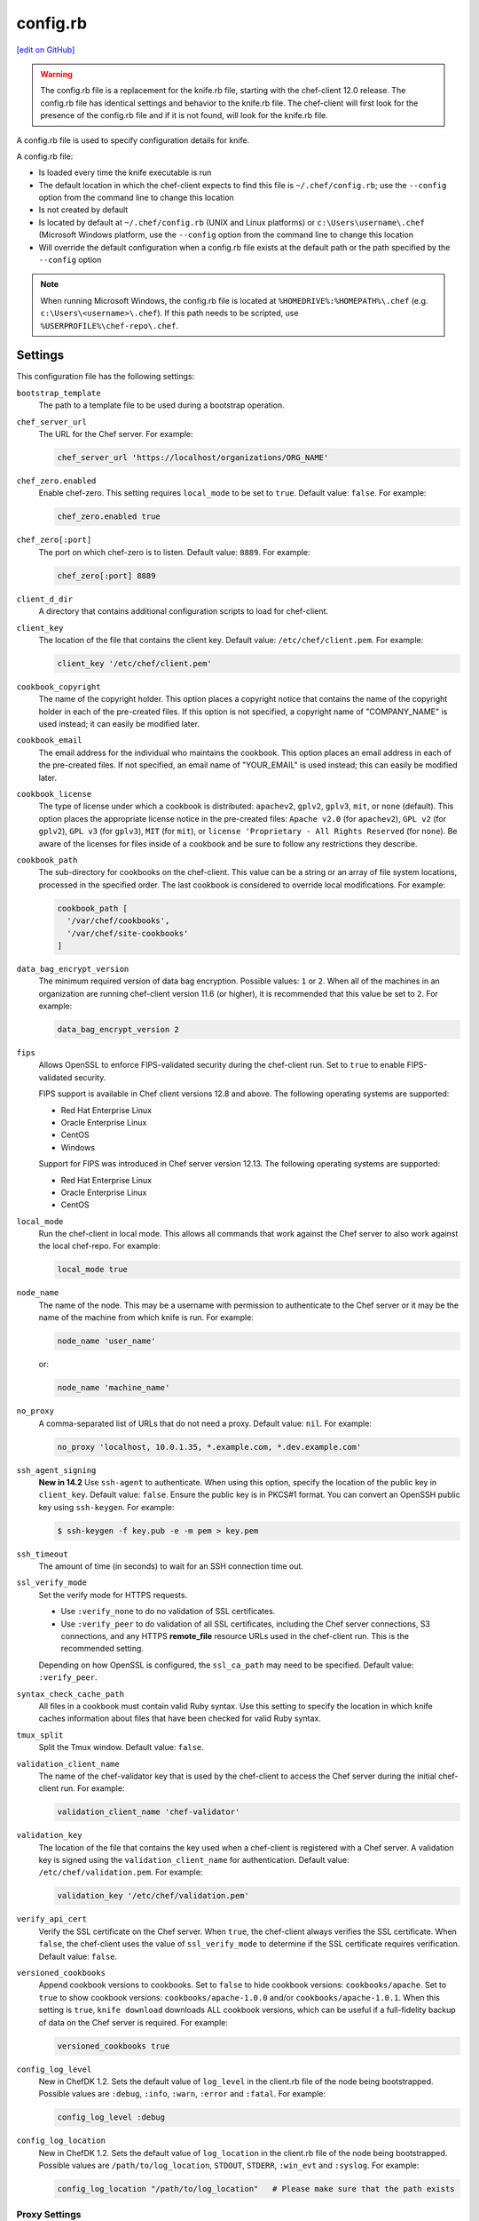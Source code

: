 =====================================================
config.rb
=====================================================
`[edit on GitHub] <https://github.com/chef/chef-web-docs/blob/master/chef_master/source/config_rb.rst>`__

.. warning:: The config.rb file is a replacement for the knife.rb file, starting with the chef-client 12.0 release. The config.rb file has identical settings and behavior to the knife.rb file. The chef-client will first look for the presence of the config.rb file and if it is not found, will look for the knife.rb file.

A config.rb file is used to specify configuration details for knife.

A config.rb file:

* Is loaded every time the knife executable is run
* The default location in which the chef-client expects to find this file is ``~/.chef/config.rb``; use the ``--config`` option from the command line to change this location
* Is not created by default
* Is located by default at ``~/.chef/config.rb`` (UNIX and Linux platforms) or ``c:\Users\username\.chef`` (Microsoft Windows platform, use the ``--config`` option from the command line to change this location
* Will override the default configuration when a config.rb file exists at the default path or the path specified by the ``--config`` option

.. note:: When running Microsoft Windows, the config.rb file is located at ``%HOMEDRIVE%:%HOMEPATH%\.chef`` (e.g. ``c:\Users\<username>\.chef``). If this path needs to be scripted, use ``%USERPROFILE%\chef-repo\.chef``.

Settings
=====================================================
This configuration file has the following settings:

.. tag config_rb_knife_settings

``bootstrap_template``
   The path to a template file to be used during a bootstrap operation.

``chef_server_url``
   The URL for the Chef server. For example:

   .. code-block:: ruby

      chef_server_url 'https://localhost/organizations/ORG_NAME'

``chef_zero.enabled``
   Enable chef-zero. This setting requires ``local_mode`` to be set to ``true``. Default value: ``false``. For example:

   .. code-block:: ruby

      chef_zero.enabled true

``chef_zero[:port]``
   The port on which chef-zero is to listen. Default value: ``8889``. For example:

   .. code-block:: ruby

      chef_zero[:port] 8889

``client_d_dir``
   A directory that contains additional configuration scripts to load for chef-client.

``client_key``
   The location of the file that contains the client key. Default value: ``/etc/chef/client.pem``. For example:

   .. code-block:: ruby

      client_key '/etc/chef/client.pem'

``cookbook_copyright``
   The name of the copyright holder. This option places a copyright notice that contains the name of the copyright holder in each of the pre-created files. If this option is not specified, a copyright name of "COMPANY_NAME" is used instead; it can easily be modified later.

``cookbook_email``
   The email address for the individual who maintains the cookbook. This option places an email address in each of the pre-created files. If not specified, an email name of "YOUR_EMAIL" is used instead; this can easily be modified later.

``cookbook_license``
   The type of license under which a cookbook is distributed: ``apachev2``, ``gplv2``, ``gplv3``, ``mit``, or ``none`` (default). This option places the appropriate license notice in the pre-created files: ``Apache v2.0`` (for ``apachev2``), ``GPL v2`` (for ``gplv2``), ``GPL v3`` (for ``gplv3``), ``MIT`` (for ``mit``), or ``license 'Proprietary - All Rights Reserved`` (for ``none``). Be aware of the licenses for files inside of a cookbook and be sure to follow any restrictions they describe.

``cookbook_path``
   The sub-directory for cookbooks on the chef-client. This value can be a string or an array of file system locations, processed in the specified order. The last cookbook is considered to override local modifications. For example:

   .. code-block:: ruby

      cookbook_path [
        '/var/chef/cookbooks',
        '/var/chef/site-cookbooks'
      ]

``data_bag_encrypt_version``
   The minimum required version of data bag encryption. Possible values: ``1`` or ``2``. When all of the machines in an organization are running chef-client version 11.6 (or higher), it is recommended that this value be set to ``2``. For example:

   .. code-block:: ruby

      data_bag_encrypt_version 2

``fips``
  Allows OpenSSL to enforce FIPS-validated security during the chef-client run. Set to ``true`` to enable FIPS-validated security.

  FIPS support is available in Chef client versions 12.8 and above. The following operating systems are supported:

  * Red Hat Enterprise Linux
  * Oracle Enterprise Linux
  * CentOS
  * Windows

  Support for FIPS was introduced in Chef server version 12.13. The following operating systems are supported:

  * Red Hat Enterprise Linux
  * Oracle Enterprise Linux
  * CentOS

``local_mode``
   Run the chef-client in local mode. This allows all commands that work against the Chef server to also work against the local chef-repo. For example:

   .. code-block:: ruby

      local_mode true

``node_name``
   The name of the node. This may be a username with permission to authenticate to the Chef server or it may be the name of the machine from which knife is run. For example:

   .. code-block:: ruby

      node_name 'user_name'

   or:

   .. code-block:: ruby

      node_name 'machine_name'

``no_proxy``
   A comma-separated list of URLs that do not need a proxy. Default value: ``nil``. For example:

   .. code-block:: ruby

      no_proxy 'localhost, 10.0.1.35, *.example.com, *.dev.example.com'

``ssh_agent_signing``
   **New in 14.2** Use ``ssh-agent`` to authenticate. When using this option, specify the location of the public key in ``client_key``. Default value: ``false``. Ensure the public key is in PKCS#1 format. You can convert an OpenSSH public key using ``ssh-keygen``. For example:

   .. code-block:: bash

      $ ssh-keygen -f key.pub -e -m pem > key.pem

``ssh_timeout``
   The amount of time (in seconds) to wait for an SSH connection time out.

``ssl_verify_mode``
   Set the verify mode for HTTPS requests.

   * Use ``:verify_none`` to do no validation of SSL certificates.
   * Use ``:verify_peer`` to do validation of all SSL certificates, including the Chef server connections, S3 connections, and any HTTPS **remote_file** resource URLs used in the chef-client run. This is the recommended setting.

   Depending on how OpenSSL is configured, the ``ssl_ca_path`` may need to be specified. Default value: ``:verify_peer``.

``syntax_check_cache_path``
   All files in a cookbook must contain valid Ruby syntax. Use this setting to specify the location in which knife caches information about files that have been checked for valid Ruby syntax.

``tmux_split``
   Split the Tmux window. Default value: ``false``.

``validation_client_name``
   The name of the chef-validator key that is used by the chef-client to access the Chef server during the initial chef-client run. For example:

   .. code-block:: ruby

      validation_client_name 'chef-validator'

``validation_key``
   The location of the file that contains the key used when a chef-client is registered with a Chef server. A validation key is signed using the ``validation_client_name`` for authentication. Default value: ``/etc/chef/validation.pem``. For example:

   .. code-block:: ruby

      validation_key '/etc/chef/validation.pem'

``verify_api_cert``
   Verify the SSL certificate on the Chef server. When ``true``, the chef-client always verifies the SSL certificate. When ``false``, the chef-client uses the value of ``ssl_verify_mode`` to determine if the SSL certificate requires verification. Default value: ``false``.

``versioned_cookbooks``
   Append cookbook versions to cookbooks. Set to ``false`` to hide cookbook versions: ``cookbooks/apache``. Set to ``true`` to show cookbook versions: ``cookbooks/apache-1.0.0`` and/or ``cookbooks/apache-1.0.1``. When this setting is ``true``, ``knife download`` downloads ALL cookbook versions, which can be useful if a full-fidelity backup of data on the Chef server is required. For example:

   .. code-block:: ruby

      versioned_cookbooks true

``config_log_level``
   New in ChefDK 1.2.
   Sets the default value of ``log_level`` in the client.rb file of the node being bootstrapped. Possible values are ``:debug``, ``:info``, ``:warn``, ``:error`` and ``:fatal``. For example:

   .. code-block:: ruby

      config_log_level :debug

``config_log_location``
   New in ChefDK 1.2.
   Sets the default value of ``log_location`` in the client.rb file of the node being bootstrapped. Possible values are ``/path/to/log_location``, ``STDOUT``, ``STDERR``, ``:win_evt`` and ``:syslog``. For example:

   .. code-block:: ruby

      config_log_location "/path/to/log_location"   # Please make sure that the path exists

.. end_tag

Proxy Settings
-----------------------------------------------------
.. tag config_rb_knife_settings_proxy

In certain situations the proxy used by the Chef server requires authentication. In this situation, three settings must be added to the configuration file. Which settings to add depends on the protocol used to access the Chef server: HTTP or HTTPS.

If the Chef server is configured to use HTTP, add the following settings:

``http_proxy``
   The proxy server for HTTP connections. Default value: ``nil``. For example:

   .. code-block:: ruby

      http_proxy 'http://proxy.vmware.com:3128'

``http_proxy_user``
   The user name for the proxy server when the proxy server is using an HTTP connection. Default value: ``nil``.

``http_proxy_pass``
   The password for the proxy server when the proxy server is using an HTTP connection. Default value: ``nil``.

If the Chef server is configured to use HTTPS (such as the hosted Chef server), add the following settings:

``https_proxy``
   The proxy server for HTTPS connections. (The hosted Chef server uses an HTTPS connection.) Default value: ``nil``.

``https_proxy_user``
   The user name for the proxy server when the proxy server is using an HTTPS connection. Default value: ``nil``.

``https_proxy_pass``
   The password for the proxy server when the proxy server is using an HTTPS connection. Default value: ``nil``.

Use the following setting to specify URLs that do not need a proxy:

``no_proxy``
   A comma-separated list of URLs that do not need a proxy. Default value: ``nil``.

.. end_tag

.d Directories
=====================================================
.. tag config_rb_client_dot_d_directories

The chef-client supports reading multiple configuration files by putting them inside a ``.d`` configuration directory. For example: ``/etc/chef/client.d``. All files that end in ``.rb`` in the ``.d`` directory are loaded; other non-``.rb`` files are ignored.

``.d`` directories may exist in any location where the ``client.rb``, ``config.rb``, or ``solo.rb`` files are present, such as:

* ``/etc/chef/client.d``
* ``/etc/chef/config.d``
* ``~/chef/solo.d``

(There is no support for a ``knife.d`` directory; use ``config.d`` instead.)

For example, when using knife, the following configuration files would be loaded:

* ``~/.chef/config.rb``
* ``~/.chef/config.d/company_settings.rb``
* ``~/.chef/config.d/ec2_configuration.rb``
* ``~/.chef/config.d/old_settings.rb.bak``

The ``old_settings.rb.bak`` file is ignored because it's not a configuration file. The ``config.rb``, ``company_settings.rb``, and ``ec2_configuration`` files are merged together as if they are a single configuration file.

.. note:: If multiple configuration files exists in a ``.d`` directory, ensure that the same setting has the same value in all files.

.. end_tag

Optional Settings
=====================================================
In addition to the default settings in a config.rb file, there are other subcommand-specific settings that can be added:

#. A value passed via the command-line
#. A value contained in the config.rb file
#. The default value

A value passed via the command line will override a value in the config.rb file; a value in a config.rb file will override a default value.
Before adding any settings to the config.rb file:

* Verify the settings by reviewing the documentation for the knife subcommands and/or knife plugins
* Verify the use case(s) your organization has for adding them

Also note that:

* Custom plugins can be configured to use the same settings as the core knife subcommands
* Many of these settings are used by more than one subcommand and/or plugin
* Some of the settings are included only because knife checks for a value in the config.rb file

To add settings to the config.rb file, use the following syntax:

.. code-block:: ruby

   knife[:setting_name] = value

where ``value`` may require quotation marks (' ') if that value is a string. For example:

.. code-block:: ruby

   knife[:ssh_port] = 22
   knife[:bootstrap_template] = 'ubuntu14.04-gems'
   knife[:bootstrap_version] = ''
   knife[:bootstrap_proxy] = ''

Some of the optional config.rb settings are used often, such as the template file used in a bootstrap operation. The frequency of use of any option varies from organization to organization, so even though the following settings are often added to a config.rb file, they may not be the right settings to add for every organization:

``knife[:bootstrap_proxy]``
   The proxy server for the node that is the target of a bootstrap operation.

``knife[:bootstrap_template]``
   The path to a template file to be used during a bootstrap operation.

``knife[:bootstrap_version]``
   The version of the chef-client to install.

``knife[:editor]``
   The $EDITOR that is used for all interactive commands.

``knife[:ssh_gateway]``
   The SSH tunnel or gateway that is used to run a bootstrap action on a machine that is not accessible from the workstation. Adding this setting can be helpful when a user cannot SSH directly into a host.

``knife[:ssh_port]``
   The SSH port.

Other SSH-related settings that are sometimes helpful when added to the config.rb file:

``knife[:forward_agent]``
   Enable SSH agent forwarding.

``knife[:ssh_attribute]``
   The attribute used when opening an SSH connection.

``knife[:ssh_password]``
   The SSH password. This can be used to pass the password directly on the command line. If this option is not specified (and a password is required) knife prompts for the password.

``knife[:ssh_user]``
   The SSH user name.

Some organizations choose to have all data bags use the same secret and secret file, rather than have a unique secret and secret file for each data bag. To use the same secret and secret file for all data bags, add the following to config.rb:

``knife[:secret]``
   The encryption key that is used for values contained within a data bag item.

``knife[:secret_file]``
   The path to the file that contains the encryption key.

Some settings are better left to Ohai, which will get the value at the start of the chef-client run:

``knife[:server_name]``
   Same as node_name. Recommended configuration is to allow Ohai to collect this value during each chef-client run.

``node_name``
   See the description above for this setting.

.. warning:: Review the full list of `optional settings </config_rb_optional_settings.html>`__ that can be added to the config.rb file. Many of these optional settings should not be added to the config.rb file. The reasons for not adding them can vary. For example, using ``--yes`` as a default in the config.rb file will cause knife to always assume that "Y" is the response to any prompt, which may lead to undesirable outcomes. Other settings, such as ``--hide-healthy`` (used only with the ``knife status`` subcommand) or ``--bare-directories`` (used only with the ``knife list`` subcommand) probably aren't used often enough (and in the same exact way) to justify adding them to the config.rb file. In general, if the optional settings are not listed on `the main config.rb topic </config_rb.html>`__, then add settings only after careful consideration. Do not use optional settings in a production environment until after the setting's performance has been validated in a safe testing environment.
